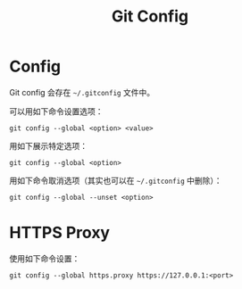 :PROPERTIES:
:ID:       9d4a6a83-4386-4155-a2a9-9230d8ccc762
:END:
#+title: Git Config

* Config
Git config 会存在 =~/.gitconfig= 文件中。

可以用如下命令设置选项：

#+begin_src shell
git config --global <option> <value>
#+end_src

用如下展示特定选项：

#+begin_src shell
git config --global <option> 
#+end_src

用如下命令取消选项（其实也可以在 =~/.gitconfig= 中删除）：

#+begin_src shell
git config --global --unset <option> 
#+end_src

* HTTPS Proxy
使用如下命令设置：

#+begin_src shell
git config --global https.proxy https://127.0.0.1:<port>
#+end_src
